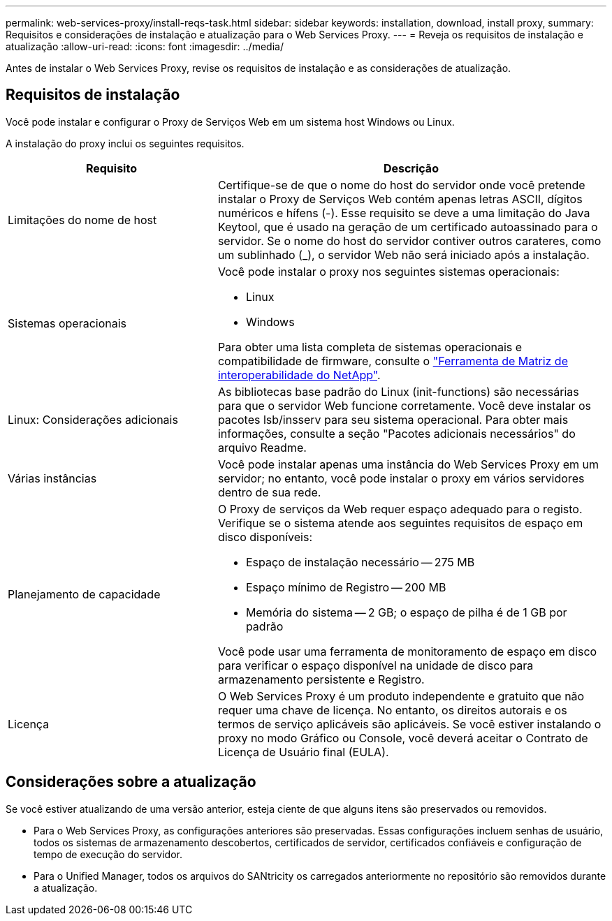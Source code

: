 ---
permalink: web-services-proxy/install-reqs-task.html 
sidebar: sidebar 
keywords: installation, download, install proxy, 
summary: Requisitos e considerações de instalação e atualização para o Web Services Proxy. 
---
= Reveja os requisitos de instalação e atualização
:allow-uri-read: 
:icons: font
:imagesdir: ../media/


[role="lead"]
Antes de instalar o Web Services Proxy, revise os requisitos de instalação e as considerações de atualização.



== Requisitos de instalação

Você pode instalar e configurar o Proxy de Serviços Web em um sistema host Windows ou Linux.

A instalação do proxy inclui os seguintes requisitos.

[cols="35h,~"]
|===
| Requisito | Descrição 


 a| 
Limitações do nome de host
 a| 
Certifique-se de que o nome do host do servidor onde você pretende instalar o Proxy de Serviços Web contém apenas letras ASCII, dígitos numéricos e hífens (-). Esse requisito se deve a uma limitação do Java Keytool, que é usado na geração de um certificado autoassinado para o servidor. Se o nome do host do servidor contiver outros carateres, como um sublinhado (_), o servidor Web não será iniciado após a instalação.



 a| 
Sistemas operacionais
 a| 
Você pode instalar o proxy nos seguintes sistemas operacionais:

* Linux
* Windows


Para obter uma lista completa de sistemas operacionais e compatibilidade de firmware, consulte o http://mysupport.netapp.com/matrix["Ferramenta de Matriz de interoperabilidade do NetApp"^].



 a| 
Linux: Considerações adicionais
 a| 
As bibliotecas base padrão do Linux (init-functions) são necessárias para que o servidor Web funcione corretamente. Você deve instalar os pacotes lsb/insserv para seu sistema operacional. Para obter mais informações, consulte a seção "Pacotes adicionais necessários" do arquivo Readme.



 a| 
Várias instâncias
 a| 
Você pode instalar apenas uma instância do Web Services Proxy em um servidor; no entanto, você pode instalar o proxy em vários servidores dentro de sua rede.



 a| 
Planejamento de capacidade
 a| 
O Proxy de serviços da Web requer espaço adequado para o registo. Verifique se o sistema atende aos seguintes requisitos de espaço em disco disponíveis:

* Espaço de instalação necessário -- 275 MB
* Espaço mínimo de Registro -- 200 MB
* Memória do sistema -- 2 GB; o espaço de pilha é de 1 GB por padrão


Você pode usar uma ferramenta de monitoramento de espaço em disco para verificar o espaço disponível na unidade de disco para armazenamento persistente e Registro.



 a| 
Licença
 a| 
O Web Services Proxy é um produto independente e gratuito que não requer uma chave de licença. No entanto, os direitos autorais e os termos de serviço aplicáveis são aplicáveis. Se você estiver instalando o proxy no modo Gráfico ou Console, você deverá aceitar o Contrato de Licença de Usuário final (EULA).

|===


== Considerações sobre a atualização

Se você estiver atualizando de uma versão anterior, esteja ciente de que alguns itens são preservados ou removidos.

* Para o Web Services Proxy, as configurações anteriores são preservadas. Essas configurações incluem senhas de usuário, todos os sistemas de armazenamento descobertos, certificados de servidor, certificados confiáveis e configuração de tempo de execução do servidor.
* Para o Unified Manager, todos os arquivos do SANtricity os carregados anteriormente no repositório são removidos durante a atualização.

